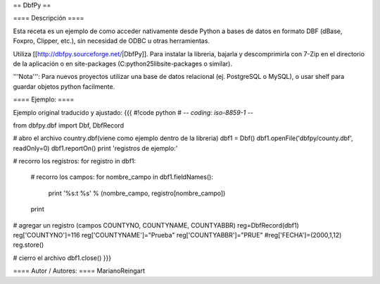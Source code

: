 == DbfPy ==

==== Descripción ====

Esta receta es un ejemplo de como acceder nativamente desde Python a bases de datos en formato DBF (dBase, Foxpro, Clipper, etc.), sin necesidad de ODBC u otras herramientas.

Utiliza [[http://dbfpy.sourceforge.net/|DbfPy]]. Para instalar la libreria, bajarla y descomprimirla con 7-Zip en el directorio de la aplicación o en site-packages (C:\python25\lib\site-packages o similar).

'''Nota''': Para nuevos proyectos utilizar una base de datos relacional (ej. PostgreSQL o MySQL), o usar shelf para guardar objetos python facilmente.

==== Ejemplo: ====

Ejemplo original traducido y ajustado:
{{{
#!code python
# -*- coding: iso-8859-1 -*-

from dbfpy.dbf import Dbf, DbfRecord

# abro el archivo country.dbf(viene como ejemplo dentro de la libreria)
dbf1 = Dbf()
dbf1.openFile('dbfpy/county.dbf', readOnly=0)
dbf1.reportOn()
print 'registros de ejemplo:'

# recorro los registros:
for registro in dbf1: 
    # recorro los campos:
    for nombre_campo in dbf1.fieldNames():
        print '%s:\t %s' % (nombre_campo, registro[nombre_campo])
    print


# agregar un registro (campos COUNTYNO, COUNTYNAME, COUNTYABBR)
reg=DbfRecord(dbf1)
reg['COUNTYNO']=116
reg['COUNTYNAME']="Prueba"
reg['COUNTYABBR']="PRUE"
#reg['FECHA']=(2000,1,12)
reg.store()


# cierro el archivo
dbf1.close() 
}}}

==== Autor / Autores: ====
MarianoReingart
